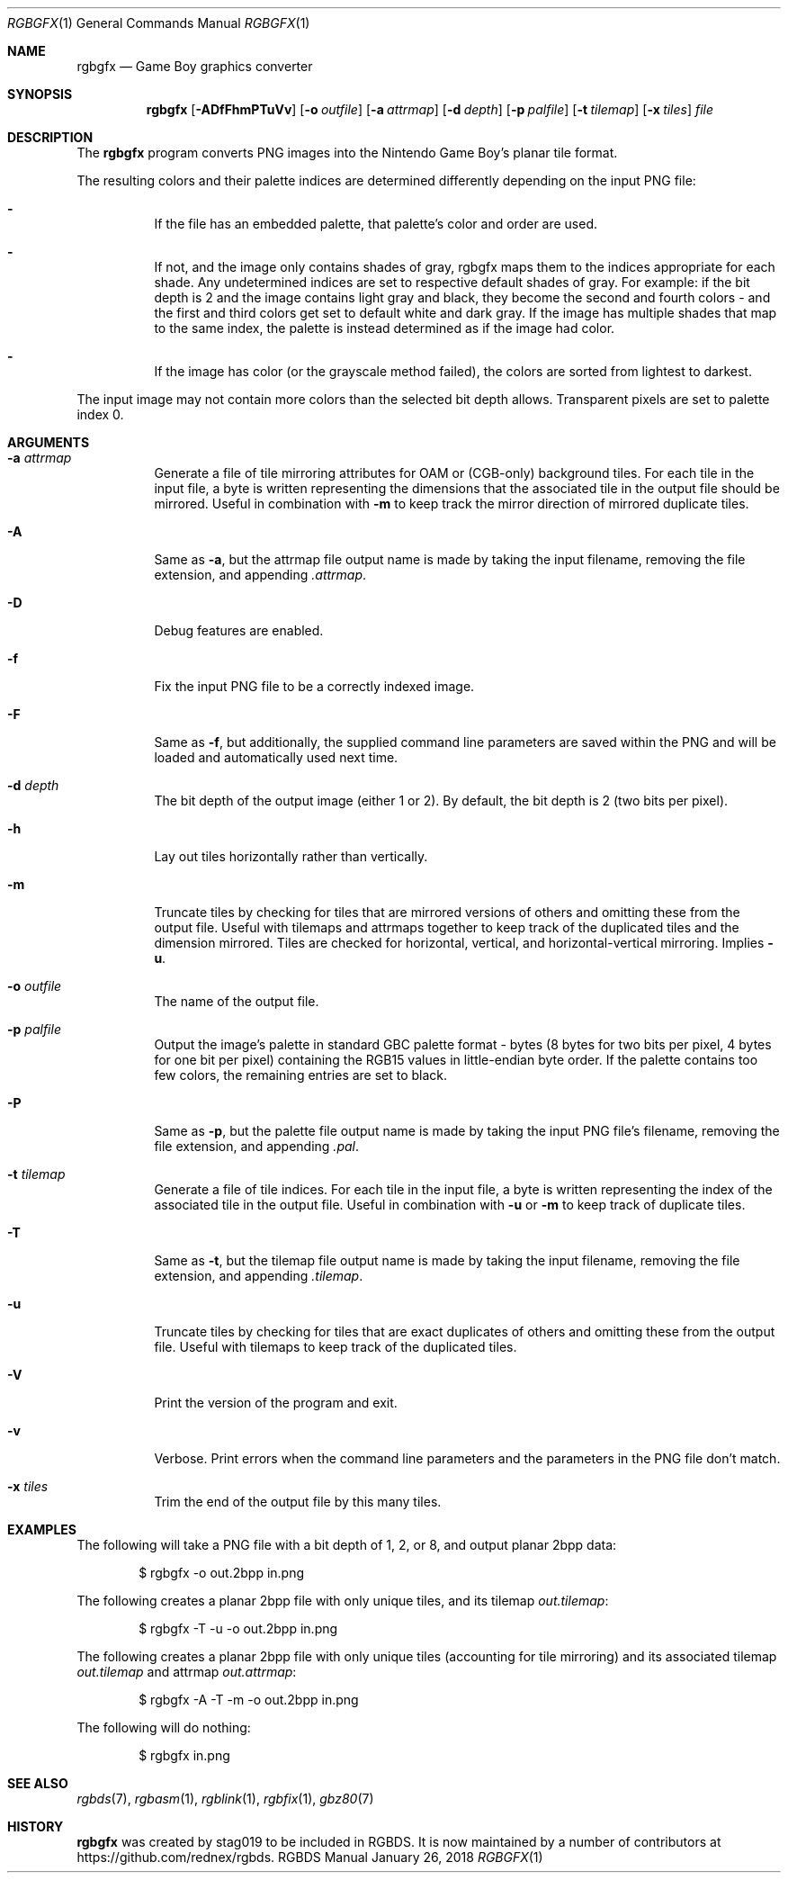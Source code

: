 .\"
.\" This file is part of RGBDS.
.\"
.\" Copyright (c) 2013-2018, stag019 and RGBDS contributors.
.\"
.\" SPDX-License-Identifier: MIT
.\"
.Dd January 26, 2018
.Dt RGBGFX 1
.Os RGBDS Manual
.Sh NAME
.Nm rgbgfx
.Nd Game Boy graphics converter
.Sh SYNOPSIS
.Nm rgbgfx
.Op Fl ADfFhmPTuVv
.Op Fl o Ar outfile
.Op Fl a Ar attrmap
.Op Fl d Ar depth
.Op Fl p Ar palfile
.Op Fl t Ar tilemap
.Op Fl x Ar tiles
.Ar file
.Sh DESCRIPTION
The
.Nm
program converts PNG images into the Nintendo Game Boy's planar tile format.

The resulting colors and their palette indices are determined differently
depending on the input PNG file:
.Bl -dash -width Ds
.It
If the file has an embedded palette, that palette's color and order are used.
.It
If not, and the image only contains shades of gray, rgbgfx maps them to the
indices appropriate for each shade. Any undetermined indices are set to
respective default shades of gray. For example: if the bit depth is 2 and the
image contains light gray and black, they become the second and fourth colors -
and the first and third colors get set to default white and dark gray. If the
image has multiple shades that map to the same index, the palette is instead
determined as if the image had color.
.It
If the image has color (or the grayscale method failed), the colors are sorted
from lightest to darkest.
.El

The input image may not contain more colors than the selected bit depth
allows. Transparent pixels are set to palette index 0.
.Sh ARGUMENTS
.Bl -tag -width Ds
.It Fl a Ar attrmap
Generate a file of tile mirroring attributes for OAM or (CGB-only) background
tiles. For each tile in the input file, a byte is written representing the
dimensions that the associated tile in the output file should be mirrored.
Useful in combination with
.Fl m
to keep track the mirror direction of mirrored duplicate tiles.
.It Fl A
Same as
.Fl a ,
but the attrmap file output name is made by taking the input filename, removing
the file extension, and appending
.Pa .attrmap .
.It Fl D
Debug features are enabled.
.It Fl f
Fix the input PNG file to be a correctly indexed image.
.It Fl F
Same as
.Fl f ,
but additionally, the supplied command line parameters are saved within the PNG
and will be loaded and automatically used next time.
.It Fl d Ar depth
The bit depth of the output image (either 1 or 2).
By default, the bit depth is 2 (two bits per pixel).
.It Fl h
Lay out tiles horizontally rather than vertically.
.It Fl m
Truncate tiles by checking for tiles that are mirrored versions of others and
omitting these from the output file. Useful with tilemaps and attrmaps together
to keep track of the duplicated tiles and the dimension mirrored. Tiles are
checked for horizontal, vertical, and horizontal-vertical mirroring. Implies
.Fl u .
.It Fl o Ar outfile
The name of the output file.
.It Fl p Ar palfile
Output the image's palette in standard GBC palette format - bytes (8 bytes for
two bits per pixel, 4 bytes for one bit per pixel) containing the RGB15 values
in little-endian byte order. If the palette contains too few colors, the
remaining entries are set to black.
.It Fl P
Same as
.Fl p ,
but the palette file output name is made by taking the input PNG file's
filename, removing the file extension, and appending
.Pa .pal .
.It Fl t Ar tilemap
Generate a file of tile indices. For each tile in the input file, a byte is
written representing the index of the associated tile in the output file.
Useful in combination with
.Fl u
or
.Fl m
to keep track of duplicate tiles.
.It Fl T
Same as
.Fl t ,
but the tilemap file output name is made by taking the input filename, removing
the file extension, and appending
.Pa .tilemap .
.It Fl u
Truncate tiles by checking for tiles that are exact duplicates of others and
omitting these from the output file. Useful with tilemaps to keep track of the
duplicated tiles.
.It Fl V
Print the version of the program and exit.
.It Fl v
Verbose.
Print errors when the command line parameters and the parameters in
the PNG file don't match.
.It Fl x Ar tiles
Trim the end of the output file by this many tiles.
.El
.Sh EXAMPLES
The following will take a PNG file with a bit depth of 1, 2, or 8, and output
planar 2bpp data:
.Pp
.D1 $ rgbgfx -o out.2bpp in.png
.Pp
The following creates a planar 2bpp file with only unique tiles, and its tilemap
.Pa out.tilemap :
.Pp
.D1 $ rgbgfx -T -u -o out.2bpp in.png
.Pp
The following creates a planar 2bpp file with only unique tiles (accounting for
tile mirroring) and its associated tilemap
.Pa out.tilemap
and attrmap
.Pa out.attrmap :
.Pp
.D1 $ rgbgfx -A -T -m -o out.2bpp in.png
.Pp
The following will do nothing:
.Pp
.D1 $ rgbgfx in.png
.Sh SEE ALSO
.Xr rgbds 7 ,
.Xr rgbasm 1 ,
.Xr rgblink 1 ,
.Xr rgbfix 1 ,
.Xr gbz80 7
.Sh HISTORY
.Nm
was created by
.An stag019
to be included in RGBDS.
It is now maintained by a number of contributors at
.Lk https://github.com/rednex/rgbds .
